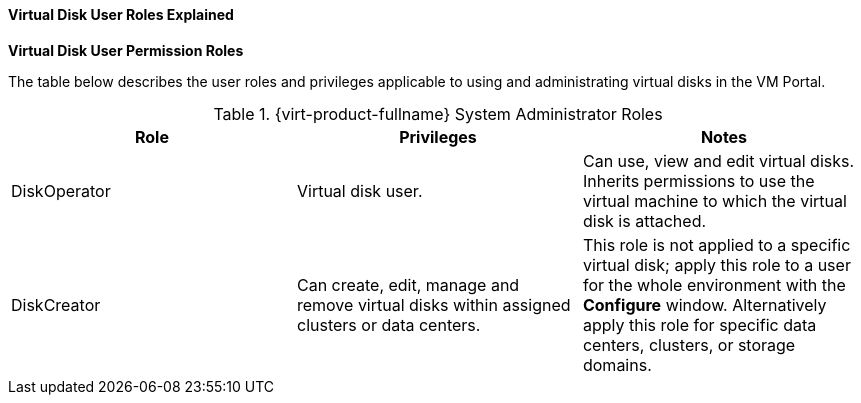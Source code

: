 [id="Virtual_Disk_User_Roles_Explained_{context}"]
==== Virtual Disk User Roles Explained


*Virtual Disk User Permission Roles*

The table below describes the user roles and privileges applicable to using and administrating virtual disks in the VM Portal.

[id="Virtual_Disk_Administrator_Roles_{context}"]

.{virt-product-fullname} System Administrator Roles
[options="header"]
|===
|Role |Privileges |Notes
|DiskOperator |Virtual disk user. |Can use, view and edit virtual disks. Inherits permissions to use the virtual machine to which the virtual disk is attached.
|DiskCreator |Can create, edit, manage and remove virtual disks within assigned clusters or data centers. |This role is not applied to a specific virtual disk; apply this role to a user for the whole environment with the *Configure* window. Alternatively apply this role for specific data centers, clusters, or storage domains.
|===

